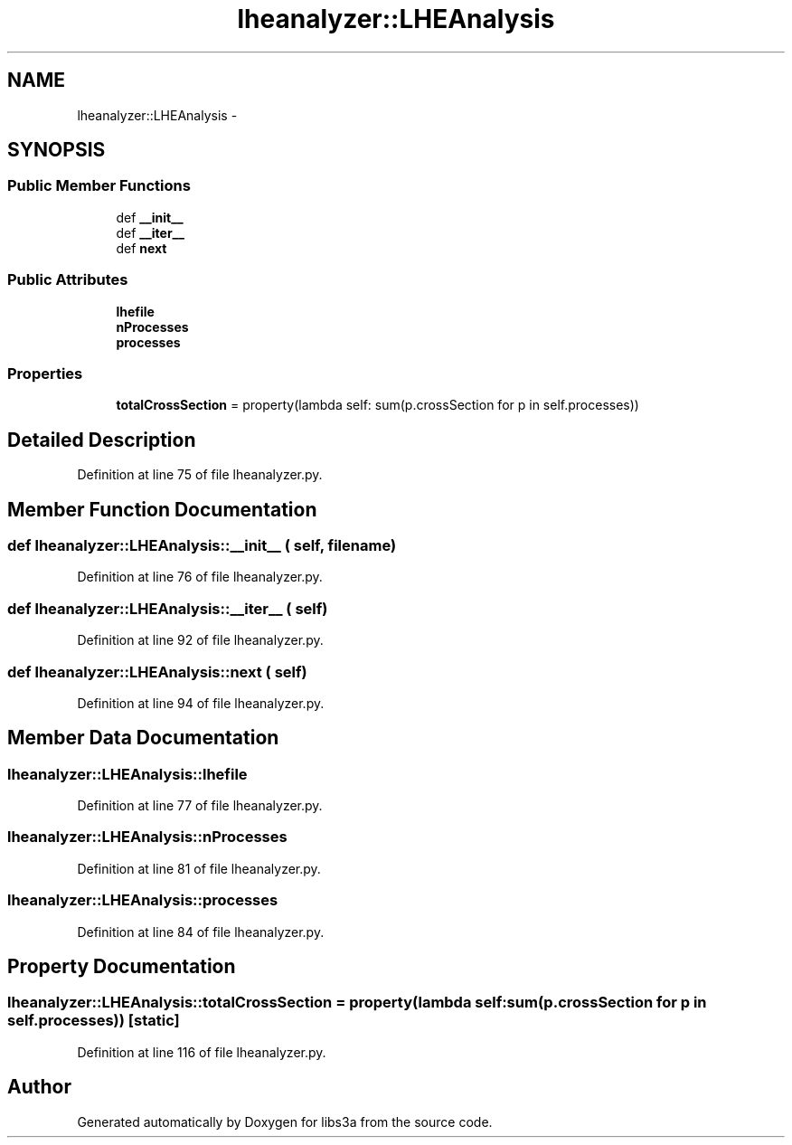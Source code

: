 .TH "lheanalyzer::LHEAnalysis" 3 "30 Jan 2015" "libs3a" \" -*- nroff -*-
.ad l
.nh
.SH NAME
lheanalyzer::LHEAnalysis \- 
.SH SYNOPSIS
.br
.PP
.SS "Public Member Functions"

.in +1c
.ti -1c
.RI "def \fB__init__\fP"
.br
.ti -1c
.RI "def \fB__iter__\fP"
.br
.ti -1c
.RI "def \fBnext\fP"
.br
.in -1c
.SS "Public Attributes"

.in +1c
.ti -1c
.RI "\fBlhefile\fP"
.br
.ti -1c
.RI "\fBnProcesses\fP"
.br
.ti -1c
.RI "\fBprocesses\fP"
.br
.in -1c
.SS "Properties"

.in +1c
.ti -1c
.RI "\fBtotalCrossSection\fP = property(lambda self: sum(p.crossSection for p in self.processes))"
.br
.in -1c
.SH "Detailed Description"
.PP 
Definition at line 75 of file lheanalyzer.py.
.SH "Member Function Documentation"
.PP 
.SS "def lheanalyzer::LHEAnalysis::__init__ ( self,  filename)"
.PP
Definition at line 76 of file lheanalyzer.py.
.SS "def lheanalyzer::LHEAnalysis::__iter__ ( self)"
.PP
Definition at line 92 of file lheanalyzer.py.
.SS "def lheanalyzer::LHEAnalysis::next ( self)"
.PP
Definition at line 94 of file lheanalyzer.py.
.SH "Member Data Documentation"
.PP 
.SS "\fBlheanalyzer::LHEAnalysis::lhefile\fP"
.PP
Definition at line 77 of file lheanalyzer.py.
.SS "\fBlheanalyzer::LHEAnalysis::nProcesses\fP"
.PP
Definition at line 81 of file lheanalyzer.py.
.SS "\fBlheanalyzer::LHEAnalysis::processes\fP"
.PP
Definition at line 84 of file lheanalyzer.py.
.SH "Property Documentation"
.PP 
.SS "lheanalyzer::LHEAnalysis::totalCrossSection = property(lambda self: sum(p.crossSection for p in self.processes))\fC [static]\fP"
.PP
Definition at line 116 of file lheanalyzer.py.

.SH "Author"
.PP 
Generated automatically by Doxygen for libs3a from the source code.
